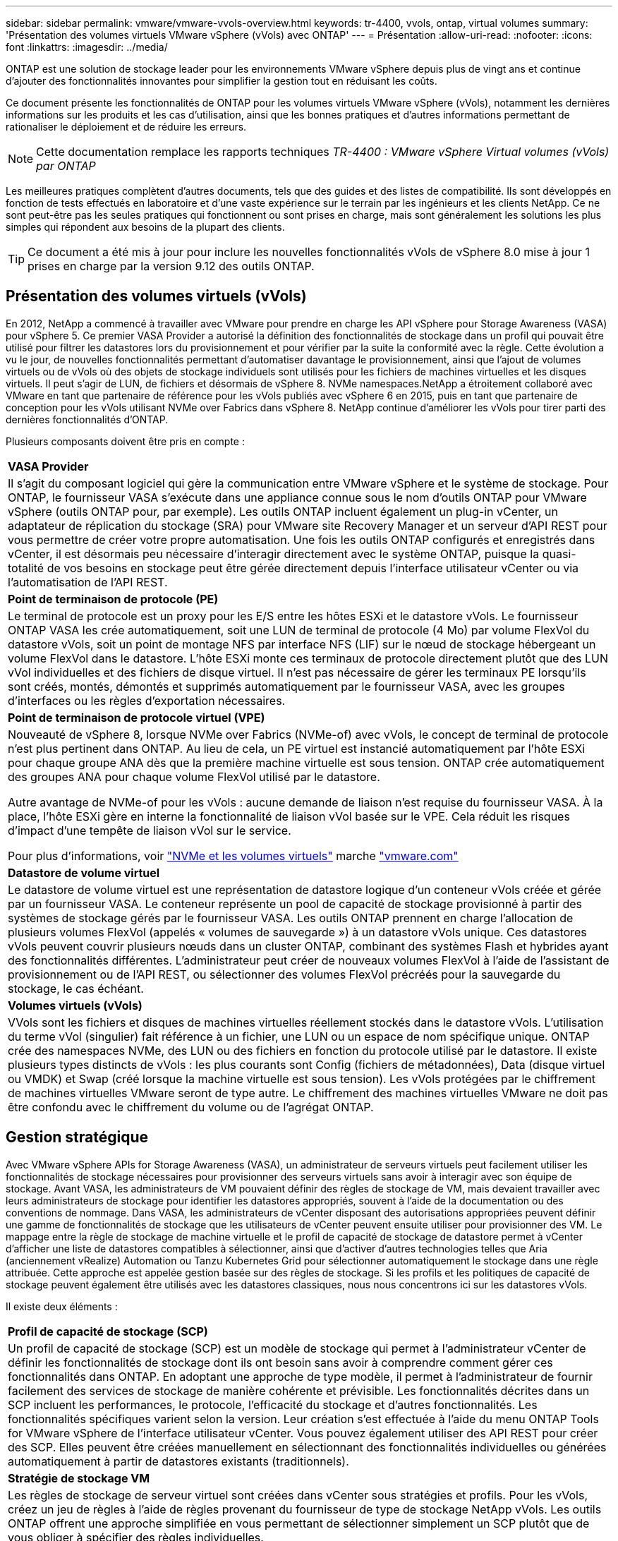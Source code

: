 ---
sidebar: sidebar 
permalink: vmware/vmware-vvols-overview.html 
keywords: tr-4400, vvols, ontap, virtual volumes 
summary: 'Présentation des volumes virtuels VMware vSphere (vVols) avec ONTAP' 
---
= Présentation
:allow-uri-read: 
:nofooter: 
:icons: font
:linkattrs: 
:imagesdir: ../media/


[role="lead"]
ONTAP est une solution de stockage leader pour les environnements VMware vSphere depuis plus de vingt ans et continue d'ajouter des fonctionnalités innovantes pour simplifier la gestion tout en réduisant les coûts.

Ce document présente les fonctionnalités de ONTAP pour les volumes virtuels VMware vSphere (vVols), notamment les dernières informations sur les produits et les cas d'utilisation, ainsi que les bonnes pratiques et d'autres informations permettant de rationaliser le déploiement et de réduire les erreurs.


NOTE: Cette documentation remplace les rapports techniques _TR-4400 : VMware vSphere Virtual volumes (vVols) par ONTAP_

Les meilleures pratiques complètent d'autres documents, tels que des guides et des listes de compatibilité. Ils sont développés en fonction de tests effectués en laboratoire et d'une vaste expérience sur le terrain par les ingénieurs et les clients NetApp. Ce ne sont peut-être pas les seules pratiques qui fonctionnent ou sont prises en charge, mais sont généralement les solutions les plus simples qui répondent aux besoins de la plupart des clients.


TIP: Ce document a été mis à jour pour inclure les nouvelles fonctionnalités vVols de vSphere 8.0 mise à jour 1 prises en charge par la version 9.12 des outils ONTAP.



== Présentation des volumes virtuels (vVols)

En 2012, NetApp a commencé à travailler avec VMware pour prendre en charge les API vSphere pour Storage Awareness (VASA) pour vSphere 5. Ce premier VASA Provider a autorisé la définition des fonctionnalités de stockage dans un profil qui pouvait être utilisé pour filtrer les datastores lors du provisionnement et pour vérifier par la suite la conformité avec la règle. Cette évolution a vu le jour, de nouvelles fonctionnalités permettant d'automatiser davantage le provisionnement, ainsi que l'ajout de volumes virtuels ou de vVols où des objets de stockage individuels sont utilisés pour les fichiers de machines virtuelles et les disques virtuels. Il peut s'agir de LUN, de fichiers et désormais de vSphere 8. NVMe namespaces.NetApp a étroitement collaboré avec VMware en tant que partenaire de référence pour les vVols publiés avec vSphere 6 en 2015, puis en tant que partenaire de conception pour les vVols utilisant NVMe over Fabrics dans vSphere 8. NetApp continue d'améliorer les vVols pour tirer parti des dernières fonctionnalités d'ONTAP.

Plusieurs composants doivent être pris en compte :

|===


| *VASA Provider* 


| Il s'agit du composant logiciel qui gère la communication entre VMware vSphere et le système de stockage. Pour ONTAP, le fournisseur VASA s'exécute dans une appliance connue sous le nom d'outils ONTAP pour VMware vSphere (outils ONTAP pour, par exemple). Les outils ONTAP incluent également un plug-in vCenter, un adaptateur de réplication du stockage (SRA) pour VMware site Recovery Manager et un serveur d'API REST pour vous permettre de créer votre propre automatisation. Une fois les outils ONTAP configurés et enregistrés dans vCenter, il est désormais peu nécessaire d'interagir directement avec le système ONTAP, puisque la quasi-totalité de vos besoins en stockage peut être gérée directement depuis l'interface utilisateur vCenter ou via l'automatisation de l'API REST. 


| *Point de terminaison de protocole (PE)* 


| Le terminal de protocole est un proxy pour les E/S entre les hôtes ESXi et le datastore vVols. Le fournisseur ONTAP VASA les crée automatiquement, soit une LUN de terminal de protocole (4 Mo) par volume FlexVol du datastore vVols, soit un point de montage NFS par interface NFS (LIF) sur le nœud de stockage hébergeant un volume FlexVol dans le datastore. L'hôte ESXi monte ces terminaux de protocole directement plutôt que des LUN vVol individuelles et des fichiers de disque virtuel. Il n'est pas nécessaire de gérer les terminaux PE lorsqu'ils sont créés, montés, démontés et supprimés automatiquement par le fournisseur VASA, avec les groupes d'interfaces ou les règles d'exportation nécessaires. 


| *Point de terminaison de protocole virtuel (VPE)* 


 a| 
Nouveauté de vSphere 8, lorsque NVMe over Fabrics (NVMe-of) avec vVols, le concept de terminal de protocole n'est plus pertinent dans ONTAP. Au lieu de cela, un PE virtuel est instancié automatiquement par l'hôte ESXi pour chaque groupe ANA dès que la première machine virtuelle est sous tension. ONTAP crée automatiquement des groupes ANA pour chaque volume FlexVol utilisé par le datastore.

Autre avantage de NVMe-of pour les vVols : aucune demande de liaison n'est requise du fournisseur VASA. À la place, l'hôte ESXi gère en interne la fonctionnalité de liaison vVol basée sur le VPE. Cela réduit les risques d'impact d'une tempête de liaison vVol sur le service.

Pour plus d'informations, voir https://docs.vmware.com/en/VMware-vSphere/8.0/vsphere-storage/GUID-23B47AAC-6A31-466C-84F9-8CF8F1CDD149.html["NVMe et les volumes virtuels"^] marche https://docs.vmware.com/en/VMware-vSphere/8.0/vsphere-storage/GUID-23B47AAC-6A31-466C-84F9-8CF8F1CDD149.html["vmware.com"^]



| *Datastore de volume virtuel* 


| Le datastore de volume virtuel est une représentation de datastore logique d'un conteneur vVols créée et gérée par un fournisseur VASA. Le conteneur représente un pool de capacité de stockage provisionné à partir des systèmes de stockage gérés par le fournisseur VASA. Les outils ONTAP prennent en charge l'allocation de plusieurs volumes FlexVol (appelés « volumes de sauvegarde ») à un datastore vVols unique. Ces datastores vVols peuvent couvrir plusieurs nœuds dans un cluster ONTAP, combinant des systèmes Flash et hybrides ayant des fonctionnalités différentes. L'administrateur peut créer de nouveaux volumes FlexVol à l'aide de l'assistant de provisionnement ou de l'API REST, ou sélectionner des volumes FlexVol précréés pour la sauvegarde du stockage, le cas échéant. 


| *Volumes virtuels (vVols)* 


| VVols sont les fichiers et disques de machines virtuelles réellement stockés dans le datastore vVols. L'utilisation du terme vVol (singulier) fait référence à un fichier, une LUN ou un espace de nom spécifique unique. ONTAP crée des namespaces NVMe, des LUN ou des fichiers en fonction du protocole utilisé par le datastore. Il existe plusieurs types distincts de vVols : les plus courants sont Config (fichiers de métadonnées), Data (disque virtuel ou VMDK) et Swap (créé lorsque la machine virtuelle est sous tension). Les vVols protégées par le chiffrement de machines virtuelles VMware seront de type autre. Le chiffrement des machines virtuelles VMware ne doit pas être confondu avec le chiffrement du volume ou de l'agrégat ONTAP. 
|===


== Gestion stratégique

Avec VMware vSphere APIs for Storage Awareness (VASA), un administrateur de serveurs virtuels peut facilement utiliser les fonctionnalités de stockage nécessaires pour provisionner des serveurs virtuels sans avoir à interagir avec son équipe de stockage. Avant VASA, les administrateurs de VM pouvaient définir des règles de stockage de VM, mais devaient travailler avec leurs administrateurs de stockage pour identifier les datastores appropriés, souvent à l'aide de la documentation ou des conventions de nommage. Dans VASA, les administrateurs de vCenter disposant des autorisations appropriées peuvent définir une gamme de fonctionnalités de stockage que les utilisateurs de vCenter peuvent ensuite utiliser pour provisionner des VM. Le mappage entre la règle de stockage de machine virtuelle et le profil de capacité de stockage de datastore permet à vCenter d'afficher une liste de datastores compatibles à sélectionner, ainsi que d'activer d'autres technologies telles que Aria (anciennement vRealize) Automation ou Tanzu Kubernetes Grid pour sélectionner automatiquement le stockage dans une règle attribuée. Cette approche est appelée gestion basée sur des règles de stockage. Si les profils et les politiques de capacité de stockage peuvent également être utilisés avec les datastores classiques, nous nous concentrons ici sur les datastores vVols.

Il existe deux éléments :

|===


| *Profil de capacité de stockage (SCP)* 


| Un profil de capacité de stockage (SCP) est un modèle de stockage qui permet à l'administrateur vCenter de définir les fonctionnalités de stockage dont ils ont besoin sans avoir à comprendre comment gérer ces fonctionnalités dans ONTAP. En adoptant une approche de type modèle, il permet à l'administrateur de fournir facilement des services de stockage de manière cohérente et prévisible. Les fonctionnalités décrites dans un SCP incluent les performances, le protocole, l'efficacité du stockage et d'autres fonctionnalités. Les fonctionnalités spécifiques varient selon la version. Leur création s'est effectuée à l'aide du menu ONTAP Tools for VMware vSphere de l'interface utilisateur vCenter. Vous pouvez également utiliser des API REST pour créer des SCP. Elles peuvent être créées manuellement en sélectionnant des fonctionnalités individuelles ou générées automatiquement à partir de datastores existants (traditionnels). 


| *Stratégie de stockage VM* 


| Les règles de stockage de serveur virtuel sont créées dans vCenter sous stratégies et profils. Pour les vVols, créez un jeu de règles à l'aide de règles provenant du fournisseur de type de stockage NetApp vVols. Les outils ONTAP offrent une approche simplifiée en vous permettant de sélectionner simplement un SCP plutôt que de vous obliger à spécifier des règles individuelles. 
|===
Comme mentionné ci-dessus, l'utilisation des règles peut aider à rationaliser le provisionnement d'un volume. Il suffit de sélectionner une règle appropriée, et le fournisseur VASA affiche les datastores vVols qui prennent en charge cette règle et place le vVol dans un volume FlexVol individuel conforme (Figure 1).



=== Déployer une machine virtuelle à l'aide de la stratégie de stockage

image::vvols-image3.png[Déploiement d'une machine virtuelle à l'aide d'une stratégie de stockage,800,480]

Une fois qu'une machine virtuelle est provisionnée, le fournisseur VASA continue à vérifier la conformité et alerte l'administrateur de la machine virtuelle en cas d'alarme dans vCenter lorsque le volume de sauvegarde n'est plus conforme à la règle (Figure 2).



=== Conformité à la règle de stockage VM

image::vvols-image4.png[Conformité aux règles de stockage des machines virtuelles,320,100]



== Prise en charge des vVols de NetApp

ONTAP prend en charge la spécification VASA depuis sa sortie initiale en 2012. Si d'autres systèmes de stockage NetApp peuvent prendre en charge VASA, ce document est axé sur les versions actuellement prises en charge de ONTAP 9.



=== ONTAP

Outre ONTAP 9 sur les systèmes AFF, ASA et FAS, NetApp prend en charge les workloads VMware sur ONTAP Select, Amazon FSX pour NetApp avec VMware Cloud sur AWS, Azure NetApp Files avec la solution Azure VMware, Cloud Volumes Service avec Google Cloud VMware Engine et le stockage privé NetApp dans Equinix, mais certaines fonctionnalités peuvent varier en fonction du fournisseur de services et de la connectivité réseau disponible. L'accès, depuis les invités vSphere, aux données stockées dans ces configurations ainsi qu'à Cloud Volumes ONTAP est également disponible.

Au moment de la publication, les environnements hyperscale sont limités aux datastores NFS v3 classiques. Par conséquent, les vVols ne sont disponibles que pour les systèmes ONTAP sur site ou les systèmes connectés au cloud qui offrent l'ensemble des fonctionnalités d'un système sur site, tels que ceux hébergés par les partenaires et fournisseurs de services NetApp à travers le monde.

_Pour plus d'informations sur ONTAP, voir https://docs.netapp.com/us-en/ontap-family/["Documentation des produits ONTAP"^]_

_Pour plus d'informations sur les meilleures pratiques ONTAP et VMware vSphere, voir link:vmware-vsphere-overview.html["TR-4597"^]_



== Avantages de l'utilisation de vVols avec ONTAP

Lorsque VMware a introduit la prise en charge de vVols avec VASA 2.0 en 2015, ils l'ont décrite comme « une structure d'intégration et de gestion fournissant un nouveau modèle opérationnel pour le stockage externe (SAN/NAS) ». Ce modèle opérationnel présente plusieurs avantages avec le stockage ONTAP.



=== Gestion stratégique

Comme décrit à la section 1.2, la gestion basée sur des règles permet de provisionner les machines virtuelles et de les gérer par la suite à l'aide de règles prédéfinies. Les opérations INFORMATIQUES peuvent ainsi être réalisées de plusieurs manières :

* *Augmentez la vitesse.* les outils ONTAP éliminent la nécessité pour l'administrateur vCenter d'ouvrir des tickets avec l'équipe chargée du stockage pour les activités de provisionnement du stockage. Cependant, les rôles RBAC des outils ONTAP dans vCenter et sur le système ONTAP permettent toujours l'accès à des équipes indépendantes (telles que les équipes chargées du stockage) ou à des activités indépendantes par la même équipe en limitant l'accès à des fonctions spécifiques si nécessaire.
* *Provisionnement plus intelligent.* les fonctionnalités du système de stockage peuvent être exposées via les API VASA, ce qui permet aux flux de travail de provisionnement de tirer parti de fonctionnalités avancées sans que l'administrateur des machines virtuelles ait besoin de comprendre comment gérer le système de stockage.
* *Provisionnement plus rapide.* différentes capacités de stockage peuvent être prises en charge dans un seul datastore et sélectionnées automatiquement comme approprié pour une machine virtuelle en fonction de la stratégie de la machine virtuelle.
* *Évitez les erreurs.* les stratégies de stockage et de machines virtuelles sont développées à l'avance et appliquées selon les besoins sans avoir à personnaliser le stockage à chaque fois qu'une machine virtuelle est provisionnée. Les alarmes de conformité sont déclenchées lorsque les fonctionnalités de stockage sont différentes des règles définies. Comme mentionné précédemment, les plateformes SCP rendent le provisionnement initial prévisible et reproductible, tandis que la base des règles de stockage des serveurs virtuels sur les plateformes SCP garantit un placement précis.
* *Meilleure gestion des capacités.* Les outils VASA et ONTAP permettent de consulter la capacité de stockage jusqu'au niveau des agrégats individuels si nécessaire et de fournir plusieurs couches d'alertes en cas de début d'exécution de la capacité.




=== Gestion granulaire des machines virtuelles dans le SAN moderne

Les systèmes DE stockage SAN utilisant Fibre Channel et iSCSI ont été les premiers à être pris en charge par VMware pour ESX, mais ils n'ont pas été en mesure de gérer les disques et les fichiers individuels des machines virtuelles à partir du système de stockage. Au lieu de cela, les LUN sont provisionnées et VMFS gère les fichiers individuels. Il est donc difficile pour le système de stockage de gérer directement les performances, le clonage et la protection du stockage des machines virtuelles individuelles. Les vVols apportent la granularité du stockage dont les clients utilisent déjà le stockage NFS, et les fonctionnalités SAN robustes et hautes performances de ONTAP.

Désormais, avec vSphere 8 et les outils ONTAP pour VMware vSphere 9.12 et versions ultérieures, les mêmes contrôles granulaires utilisés par les vVols pour les anciens protocoles SCSI sont désormais disponibles dans le SAN Fibre Channel moderne utilisant NVMe over Fabrics pour des performances encore plus élevées à grande échelle. Avec vSphere 8.0 mise à jour 1, il est désormais possible de déployer une solution NVMe de bout en bout complète à l'aide de vVols sans déplacement d'E/S dans la pile de stockage de l'hyperviseur.



=== Meilleures fonctionnalités de déchargement du stockage

Tandis que VAAI offre de nombreuses opérations qui sont déchargées vers le stockage, certaines lacunes sont traitées par le fournisseur VASA. SAN VAAI ne peut pas décharger les snapshots gérés par VMware vers le système de stockage. NFS VAAI peut décharger les snapshots gérés par les machines virtuelles, mais il existe des limites placées pour les machines virtuelles avec des snapshots natifs de stockage. Étant donné que les vVols utilisent des LUN, des espaces de noms ou des fichiers individuels pour des disques de machines virtuelles, ONTAP peut rapidement et efficacement cloner les fichiers ou les LUN pour créer des snapshots granulaires de machines virtuelles qui ne nécessitent plus de fichiers delta. NFS VAAI ne prend pas non plus en charge les opérations de déchargement des clones pour les migrations Storage vMotion à chaud (basées sur). La machine virtuelle doit être mise hors tension pour permettre la décharge de la migration lors de l'utilisation de VAAI avec des datastores NFS classiques. Le fournisseur VASA des outils ONTAP permet des clones quasi instantanés et efficaces du stockage pour les migrations à chaud et à froid, et prend également en charge les copies quasi instantanées pour les migrations de volumes croisés de vVols. En raison de ces avantages considérables en matière d'efficacité du stockage, vous pouvez tirer pleinement parti des workloads vVols sous le https://www.netapp.com/pdf.html?item=/media/8207-flyer-efficiency-guaranteepdf.pdf["Garantie d'efficacité"] programme. De même, si les clones multi-volumes à l'aide de VAAI ne répondent pas à vos besoins, vous serez probablement en mesure de relever vos défis business grâce aux améliorations apportées à l'expérience de copie des vVols.



=== Cas d'utilisation courants des vVols

Outre ces avantages, plusieurs cas d'utilisation courants sont également mentionnés ci-dessous pour le stockage vVol :

* *Provisionnement à la demande des machines virtuelles*
+
** Cloud privé ou IaaS d'un Service Provider.
** Exploitez l'automatisation et l'orchestration via la suite Aria (anciennement vRealize), OpenStack, etc


* *Disques de première classe (FCDS)*
+
** Volumes persistants VMware Tanzu Kubernetes Grid [TKG].
** Proposez des services Amazon EBS avec une gestion indépendante du cycle de vie VMDK.


* *Approvisionnement à la demande des machines virtuelles temporaires*
+
** Laboratoires de test et de développement
** Environnements de formation






=== Bénéfices communs avec les vVols

Lorsqu'ils sont utilisés à leur plein avantage, comme dans les cas d'utilisation ci-dessus, les vVols apportent les améliorations spécifiques suivantes :

* La création de clones est rapide au sein d'un seul volume ou sur plusieurs volumes d'un cluster ONTAP. C'est un avantage par rapport aux clones classiques compatibles VAAI. Ils sont également efficaces en termes de stockage. Les clones d'un volume utilisent un clone de fichier ONTAP, qui ressemble aux volumes FlexClone et ne stockent que les modifications du fichier vVol source, de la LUN ou de l'espace de noms. Ainsi, les machines virtuelles à long terme pour la production ou d'autres applications sont créées rapidement, prennent un minimum d'espace et peuvent bénéficier de la protection au niveau des machines virtuelles (à l'aide du plug-in NetApp SnapCenter pour VMware vSphere, des snapshots gérés par VMware ou de la sauvegarde VADP) et de la gestion des performances (avec ONTAP QoS).
* Les vVols sont la technologie de stockage idéale lors de l'utilisation de TKG avec vSphere CSI, fournissant des classes et des capacités de stockage distinctes gérées par l'administrateur vCenter.
* Les services de type Amazon EBS peuvent être fournis via les disques FCD, car un VMDK FCD, comme son nom l'indique, est citoyen de premier ordre dans vSphere et possède un cycle de vie qui peut être géré de manière indépendante, indépendamment des machines virtuelles auxquelles il peut être rattaché.

